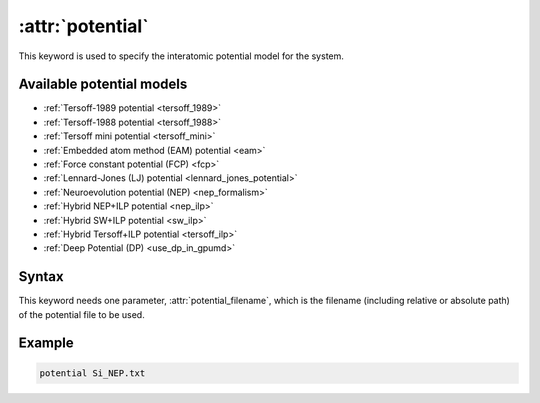 .. _kw_potential:
.. index::
   single: potential (keyword in run.in)

:attr:`potential`
=================

This keyword is used to specify the interatomic potential model for the system.

Available potential models
--------------------------

* :ref:`Tersoff-1989 potential <tersoff_1989>`
* :ref:`Tersoff-1988 potential <tersoff_1988>`
* :ref:`Tersoff mini potential <tersoff_mini>`
* :ref:`Embedded atom method (EAM) potential <eam>`
* :ref:`Force constant potential (FCP) <fcp>`
* :ref:`Lennard-Jones (LJ) potential <lennard_jones_potential>`
* :ref:`Neuroevolution potential (NEP) <nep_formalism>`
* :ref:`Hybrid NEP+ILP potential <nep_ilp>`
* :ref:`Hybrid SW+ILP potential <sw_ilp>`
* :ref:`Hybrid Tersoff+ILP potential <tersoff_ilp>`
* :ref:`Deep Potential (DP) <use_dp_in_gpumd>`

Syntax
------

This keyword needs one parameter, :attr:`potential_filename`, which is the filename (including relative or absolute path) of the potential file to be used.

Example
-------

.. code::

   potential Si_NEP.txt
